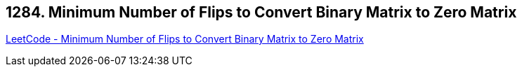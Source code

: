 == 1284. Minimum Number of Flips to Convert Binary Matrix to Zero Matrix

https://leetcode.com/problems/minimum-number-of-flips-to-convert-binary-matrix-to-zero-matrix/[LeetCode - Minimum Number of Flips to Convert Binary Matrix to Zero Matrix]

